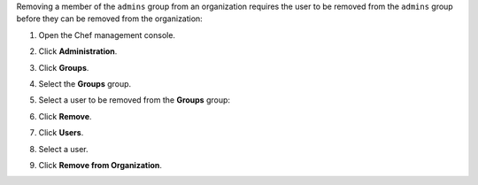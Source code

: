 
.. tag manage_webui_admin_users_remove_admin_from_org

Removing a member of the ``admins`` group from an organization requires the user to be removed from the ``admins`` group before they can be removed from the organization:

#. Open the Chef management console.
#. Click **Administration**.
#. Click **Groups**.
#. Select the **Groups** group.
#. Select a user to be removed from the **Groups** group:

   .. image:: ../../images/step_manage_webui_admin_remove_admin_pre.png

#. Click **Remove**.

   .. image:: ../../images/step_manage_webui_admin_remove_admin_post.png

#. Click **Users**.
#. Select a user.
#. Click **Remove from Organization**.

   .. image:: ../../images/step_manage_webui_admin_remove_admin_success.png

.. end_tag

